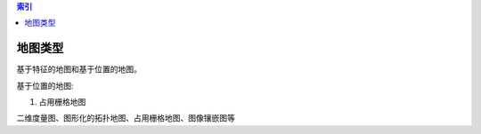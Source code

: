 
.. contents:: 索引
    :depth: 1
    :local: 
..

地图类型
---------
基于特征的地图和基于位置的地图。

基于位置的地图:

1. 占用栅格地图

二维度量图、图形化的拓扑地图、占用栅格地图、图像镶嵌图等
